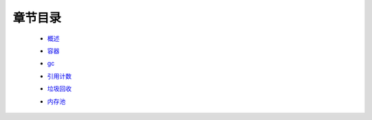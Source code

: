 章节目录
=======
    - 概述_
        .. _概述: 概述.rst
    - 容器_
        .. _容器: 容器.rst
    - gc_
        .. _gc: gc.rst
    - 引用计数_
        .. _引用计数: 引用计数.rst
    - 垃圾回收_
        .. _垃圾回收: 垃圾回收.rst
    - 内存池_
        .. _内存池: 内存池.rst
